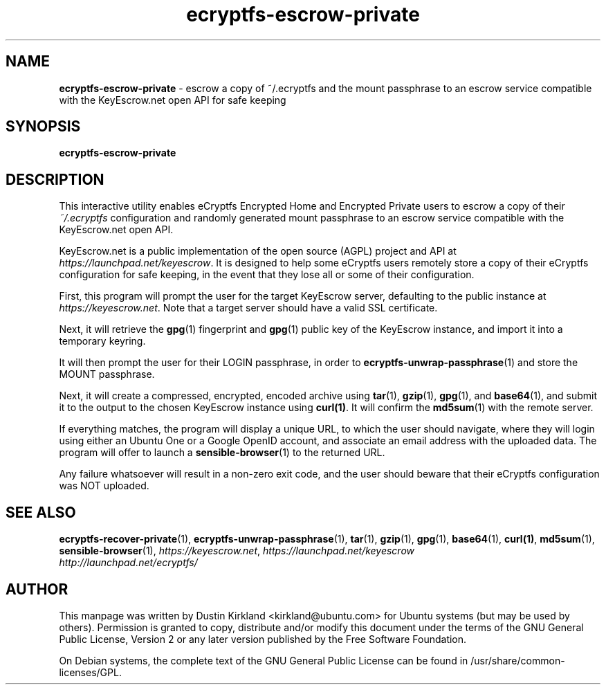 .TH ecryptfs-escrow-private 1 2012-01-16 ecryptfs-utils "eCryptfs"
.SH NAME
\fBecryptfs-escrow-private\fP \- escrow a copy of ~/.ecryptfs and the mount passphrase to an escrow service compatible with the KeyEscrow.net open API for safe keeping

.SH SYNOPSIS
\fBecryptfs-escrow-private\fP

.SH DESCRIPTION
This interactive utility enables eCryptfs Encrypted Home and Encrypted Private users to escrow a copy of their \fI~/.ecryptfs\fP configuration and randomly generated mount passphrase to an escrow service compatible with the KeyEscrow.net open API.

KeyEscrow.net is a public implementation of the open source (AGPL) project and API at \fIhttps://launchpad.net/keyescrow\fP.  It is designed to help some eCryptfs users remotely store a copy of their eCryptfs configuration for safe keeping, in the event that they lose all or some of their configuration.

First, this program will prompt the user for the target KeyEscrow server, defaulting to the public instance at \fIhttps://keyescrow.net\fP.  Note that a target server should have a valid SSL certificate.

Next, it will retrieve the \fBgpg\fP(1) fingerprint and \fBgpg\fP(1) public key of the KeyEscrow instance, and import it into a temporary keyring.

It will then prompt the user for their LOGIN passphrase, in order to \fBecryptfs-unwrap-passphrase\fP(1) and store the MOUNT passphrase.

Next, it will create a compressed, encrypted, encoded archive using \fBtar\fP(1), \fBgzip\fP(1), \fBgpg\fP(1), and \fBbase64\fP(1), and submit it to the output to the chosen KeyEscrow instance using \fBcurl(1)\fP.  It will confirm the \fBmd5sum\fP(1) with the remote server.

If everything matches, the program will display a unique URL, to which the user should navigate, where they will login using either an Ubuntu One or a Google OpenID account, and associate an email address with the uploaded data.  The program will offer to launch a \fBsensible-browser\fP(1) to the returned URL.

Any failure whatsoever will result in a non-zero exit code, and the user should beware that their eCryptfs configuration was NOT uploaded.

.SH SEE ALSO
\fBecryptfs-recover-private\fP(1), \fBecryptfs-unwrap-passphrase\fP(1), \fBtar\fP(1), \fBgzip\fP(1), \fBgpg\fP(1), \fBbase64\fP(1), \fBcurl(1)\fP, \fBmd5sum\fP(1), \fBsensible-browser\fP(1), \fIhttps://keyescrow.net\fP, \fIhttps://launchpad.net/keyescrow\fP

.TP
\fIhttp://launchpad.net/ecryptfs/\fP
.PD

.SH AUTHOR
This manpage was written by Dustin Kirkland <kirkland@ubuntu.com> for Ubuntu systems (but may be used by others).  Permission is granted to copy, distribute and/or modify this document under the terms of the GNU General Public License, Version 2 or any later version published by the Free Software Foundation.

On Debian systems, the complete text of the GNU General Public License can be found in /usr/share/common-licenses/GPL.
